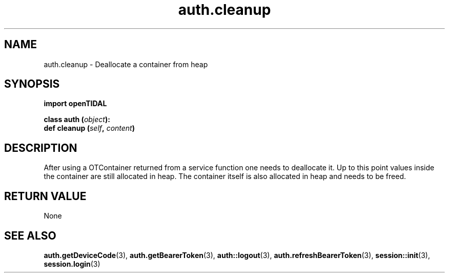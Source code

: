 .TH auth.cleanup 3 "29 Jan 2021" "pyopenTIDAL 1.0.1" "pyopenTIDAL Manual"
.SH NAME
auth.cleanup \- Deallocate a container from heap 
.SH SYNOPSIS
.B import openTIDAL

.nf
.BI "class auth (" object "):"
.BI "    def cleanup (" self ", " content ")"
.fi
.SH DESCRIPTION
After using a OTContainer returned from a service function one needs to deallocate it.
Up to this point values inside the container are still allocated in heap. The container itself
is also allocated in heap and needs to be freed.
.SH RETURN VALUE
None
.SH "SEE ALSO" 
.BR auth.getDeviceCode "(3), " auth.getBearerToken "(3), " auth::logout "(3), "
.BR auth.refreshBearerToken "(3), " session::init "(3), " session.login "(3) "
